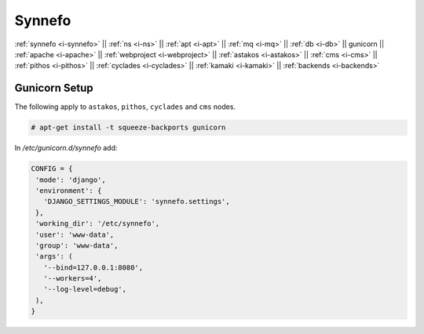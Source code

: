 .. _i-gunicorn:

Synnefo
-------

:ref:`synnefo <i-synnefo>` ||
:ref:`ns <i-ns>` ||
:ref:`apt <i-apt>` ||
:ref:`mq <i-mq>` ||
:ref:`db <i-db>` ||
gunicorn ||
:ref:`apache <i-apache>` ||
:ref:`webproject <i-webproject>` ||
:ref:`astakos <i-astakos>` ||
:ref:`cms <i-cms>` ||
:ref:`pithos <i-pithos>` ||
:ref:`cyclades <i-cyclades>` ||
:ref:`kamaki <i-kamaki>` ||
:ref:`backends <i-backends>`

Gunicorn Setup
++++++++++++++

The following apply to ``astakos``, ``pithos``, ``cyclades`` and ``cms`` nodes.

.. code-block:: console

  # apt-get install -t squeeze-backports gunicorn

In `/etc/gunicorn.d/synnefo` add:

.. code-block:: console

   CONFIG = {
    'mode': 'django',
    'environment': {
      'DJANGO_SETTINGS_MODULE': 'synnefo.settings',
    },
    'working_dir': '/etc/synnefo',
    'user': 'www-data',
    'group': 'www-data',
    'args': (
      '--bind=127.0.0.1:8080',
      '--workers=4',
      '--log-level=debug',
    ),
   }
